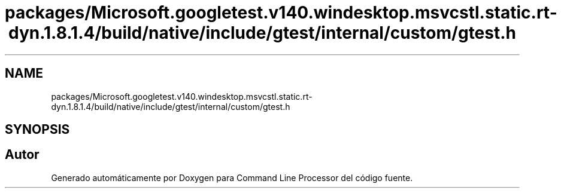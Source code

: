 .TH "packages/Microsoft.googletest.v140.windesktop.msvcstl.static.rt-dyn.1.8.1.4/build/native/include/gtest/internal/custom/gtest.h" 3 "Viernes, 5 de Noviembre de 2021" "Version 0.2.3" "Command Line Processor" \" -*- nroff -*-
.ad l
.nh
.SH NAME
packages/Microsoft.googletest.v140.windesktop.msvcstl.static.rt-dyn.1.8.1.4/build/native/include/gtest/internal/custom/gtest.h
.SH SYNOPSIS
.br
.PP
.SH "Autor"
.PP 
Generado automáticamente por Doxygen para Command Line Processor del código fuente\&.

